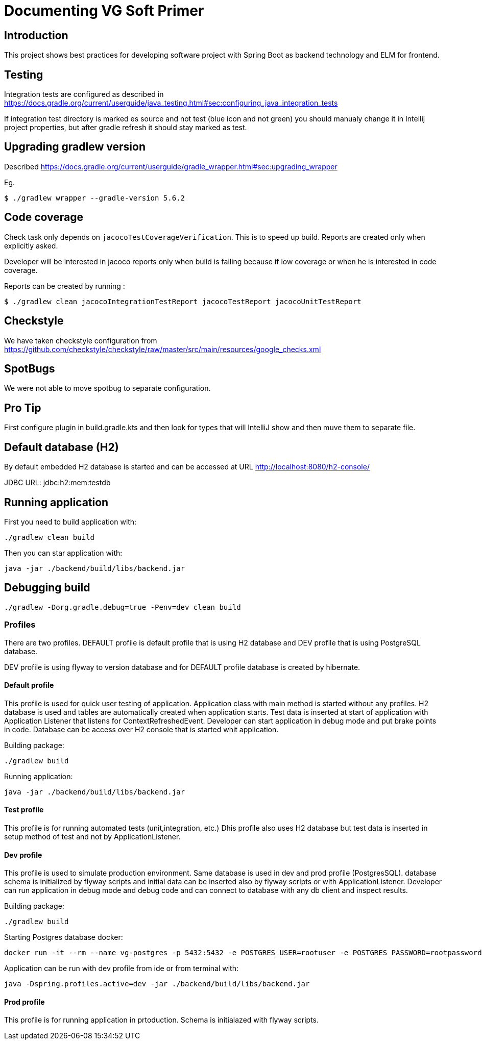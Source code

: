 = Documenting VG Soft Primer

== Introduction
This project shows best practices for developing software project with Spring Boot as backend technology and ELM for frontend.

== Testing

Integration tests are configured as described in https://docs.gradle.org/current/userguide/java_testing.html#sec:configuring_java_integration_tests

If integration test directory is marked es source and not test (blue icon and not green) you should manualy change it in Intellij project properties, but after gradle refresh it should stay marked as test.

== Upgrading gradlew version

Described https://docs.gradle.org/current/userguide/gradle_wrapper.html#sec:upgrading_wrapper

Eg.

[source,bash]
----
$ ./gradlew wrapper --gradle-version 5.6.2
----

== Code coverage

Check task only depends on `jacocoTestCoverageVerification`. This is to speed up build. Reports are created only when explicitly asked.

Developer will be interested in jacoco reports only when build is failing because if low coverage or when he is interested in code coverage.

Reports can be created by running :

[source,bash]
----
$ ./gradlew clean jacocoIntegrationTestReport jacocoTestReport jacocoUnitTestReport
----

== Checkstyle
We have taken checkstyle configuration from https://github.com/checkstyle/checkstyle/raw/master/src/main/resources/google_checks.xml

== SpotBugs
We were not able to move spotbug to separate configuration.

== Pro Tip
First configure plugin in build.gradle.kts and then look for types that will IntelliJ show and then muve them to separate file.


== Default database (H2)

By default embedded H2 database is started and can be accessed at URL http://localhost:8080/h2-console/

JDBC URL: jdbc:h2:mem:testdb

== Running application

First you need to build application with:
[source,bash]
----
./gradlew clean build
----
Then you can star application with:
[source,bash]
----
java -jar ./backend/build/libs/backend.jar
----

== Debugging build
[source,bash]
----
./gradlew -Dorg.gradle.debug=true -Penv=dev clean build
----


=== Profiles

There are two profiles. DEFAULT profile is default profile that is using H2 database and DEV profile that is using
PostgreSQL database.

DEV profile is using flyway to version database and for DEFAULT profile database is created by hibernate.

==== Default profile

This profile is used for quick user testing of application. Application class with main method is started without any
profiles. H2 database is used and tables are automatically created when application starts. Test data is inserted at
start of application with Application Listener that listens for ContextRefreshedEvent. Developer can start application
in debug mode and put brake points in code. Database can be access over H2 console that is started whit application.

Building package:
[source,bash]
----
./gradlew build
----

Running application:
[source,bash]
----
java -jar ./backend/build/libs/backend.jar
----

==== Test profile

This profile is for running automated tests (unit,integration, etc.) Dhis profile also uses H2 database but test data is
inserted in setup method of test and not by ApplicationListener.

==== Dev profile

This profile is used to simulate production environment. Same database is used in dev and prod profile (PostgresSQL).
database schema is initialized by flyway scripts and initial data can be inserted also by flyway scripts or with
ApplicationListener. Developer can run application in debug mode and debug code and can connect to database with any
db client and inspect results.

Building package:
[source,bash]
----
./gradlew build
----

Starting Postgres database docker:
[source,bash]
----
docker run -it --rm --name vg-postgres -p 5432:5432 -e POSTGRES_USER=rootuser -e POSTGRES_PASSWORD=rootpassword -e POSTGRES_DB=vgsoft postgres
----

Application can be run with dev profile from ide or from terminal with:
[source,bash]
----
java -Dspring.profiles.active=dev -jar ./backend/build/libs/backend.jar
----

==== Prod profile

This profile is for running application in prtoduction. Schema is initialazed with flyway scripts.